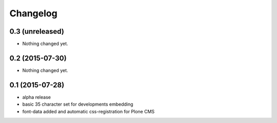 Changelog
=========

0.3 (unreleased)
----------------

- Nothing changed yet.


0.2 (2015-07-30)
----------------

- Nothing changed yet.


0.1 (2015-07-28)
----------------

- alpha release
- basic 35 character set for developments embedding
- font-data added and automatic css-registration for Plone CMS
